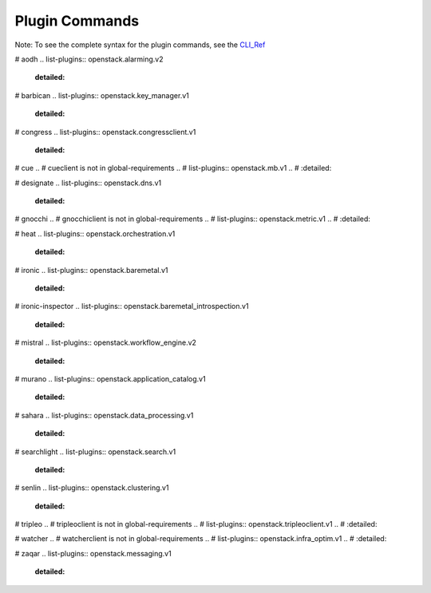 =================
 Plugin Commands
=================

Note: To see the complete syntax for the plugin commands, see the `CLI_Ref`_

.. list-plugins:: openstack.cli.extension

# aodh
.. list-plugins:: openstack.alarming.v2
   :detailed:

# barbican
.. list-plugins:: openstack.key_manager.v1
   :detailed:

# congress
.. list-plugins:: openstack.congressclient.v1
   :detailed:

# cue
.. # cueclient is not in global-requirements
.. # list-plugins:: openstack.mb.v1
.. #   :detailed:

# designate
.. list-plugins:: openstack.dns.v1
   :detailed:

# gnocchi
.. # gnocchiclient is not in global-requirements
.. # list-plugins:: openstack.metric.v1
.. #  :detailed:

# heat
.. list-plugins:: openstack.orchestration.v1
   :detailed:

# ironic
.. list-plugins:: openstack.baremetal.v1
   :detailed:

# ironic-inspector
.. list-plugins:: openstack.baremetal_introspection.v1
   :detailed:

# mistral
.. list-plugins:: openstack.workflow_engine.v2
   :detailed:

# murano
.. list-plugins:: openstack.application_catalog.v1
   :detailed:

# sahara
.. list-plugins:: openstack.data_processing.v1
   :detailed:

# searchlight
.. list-plugins:: openstack.search.v1
   :detailed:

# senlin
.. list-plugins:: openstack.clustering.v1
   :detailed:

# tripleo
.. # tripleoclient is not in global-requirements
.. # list-plugins:: openstack.tripleoclient.v1
.. #   :detailed:

# watcher
.. # watcherclient is not in global-requirements
.. # list-plugins:: openstack.infra_optim.v1
.. #  :detailed:

# zaqar
.. list-plugins:: openstack.messaging.v1
   :detailed:

.. _CLI_Ref: http://docs.openstack.org/cli-reference/openstack.html